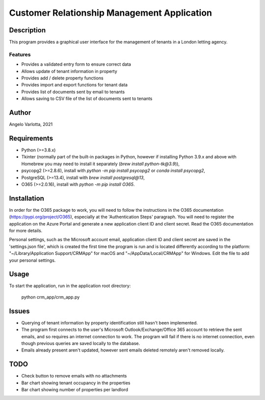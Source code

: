 ==============================================
 Customer Relationship Management Application
==============================================

Description
===========

This program provides a graphical user interface for the management of tenants in a London letting agency.

Features
--------

* Provides a validated entry form to ensure correct data
* Allows update of tenant information in property 
* Provides add / delete property functions
* Provides import and export functions for tenant data
* Provides list of documents sent by email to tenants
* Allows saving to CSV file of the list of documents sent to tenants

Author
======
Angelo Varlotta, 2021

Requirements
============

* Python (>=3.8.x)
* Tkinter (normally part of the built-in packages in Python, however if installing Python 3.9.x and above with Homebrew you may need to install it separately (`brew install python-tk@3.9`)),
* psycopg2 (>=2.8.6), install with `python -m pip install psycopg2` or `conda install psycopg2`,
* PostgreSQL (>=13.4), install with `brew install postgresql@13`,
* O365 (>=2.0.16), install with `python -m pip install O365`.

Installation
============
In order for the O365 package to work, you will need to follow the instructions in the O365 documentation (https://pypi.org/project/O365), especially at the 'Authentication Steps' paragraph. You will need to register the application on the Azure Portal and generate a new application client ID and client secret. Read the O365 documentation for more details.

Personal settings, such as the Microsoft account email, application client ID and client secret are saved in the 'settings.json file', which is created the first time the program is run and is located differently according to the platform: "~/Library/Application Support/CRMApp" for macOS and "~/AppData/Local/CRMApp" for Windows. Edit the file to add your personal settings.

Usage
=====

To start the application, run in the application root directory:

   python crm_app/crm_app.py


Issues
======

* Querying of tenant information by property identification still hasn't been implemented.

* The program first connects to the user's Microsoft Outlook/Exchange/Office 365 account to retrieve the sent emails, and so requires an internet connection to work. The program will fail if there is no internet connection, even though previous queries are saved locally to the database.

* Emails already present aren't updated, however sent emails deleted remotely aren't removed locally.


TODO
====

* Check button to remove emails with no attachments
* Bar chart showing tenant occupancy in the properties
* Bar chart showing number of properties per landlord
